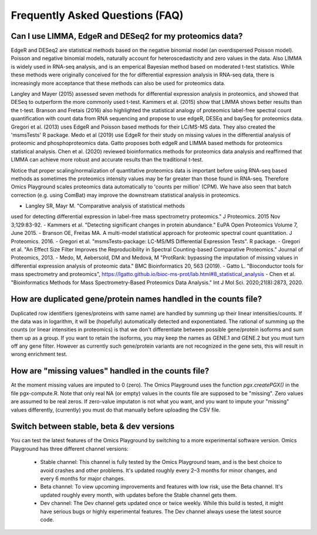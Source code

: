.. _FAQ:


Frequently Asked Questions (FAQ)
================================================================================


Can I use LIMMA, EdgeR and DESeq2 for my proteomics data?
----------------------------------------------------------

EdgeR and DESeq2 are statistical methods based on the negative
binomial model (an overdispersed Poisson model). Poisson and negative
binomial models, naturally account for heteroscedasticity and zero
values in the data. Also LIMMA is widely used in RNA-seq analysis, and
is an emperical Bayesian method based on moderated t-test
statistics. While these methods were originally conceived for the for
differential expression analysis in RNA-seq data, there is
increasingly more acceptance that these methods can also be used for
proteomics data.

Langley and Mayer (2015) assessed seven methods for differential
expression analysis in proteomics, and showed that DESeq to outperform
the more commonly used t-test. Kammers et al. (2015) show that LIMMA
shows better results than the t-test. Branson and Fretais (2016) also
highlighted the statistical analogy of proteomics label-free spectral
count quantification with count data from RNA sequencing and propose
to use edgeR, DESEq and baySeq for proteomics data. Gregori et
al. (2013) uses EdgeR and Poisson based methods for their LC/MS-MS
data. They also created the 'msmsTests' R package. Medo et al (2019)
use EdgeR for their study on missing values in the differential
analysis of proteomic and phosphoproteomics data. Gatto proposes both
edgeR and LIMMA based methods for proteomics statistical
analysis. Chen et al. (2020) reviewed bioinformatics methods for
proteomics data analysis and reaffirmed that LIMMA can achieve more
robust and accurate results than the traditional t-test.

Notice that proper scaling/normalization of quantitative proteomics
data is important before using RNA-seq based methods as sometimes the
proteomics intensity values may be far greater than those found in
RNA-seq. Therefore Omics Playground scales proteomics data
automatically to 'counts per million' (CPM). We have also seen that
batch correction (e.g. using ComBat) may improve the downstream
statistical analysis in proteomics.


- Langley SR, Mayr M. "Comparative analysis of statistical methods
used for detecting differential expression in label-free mass
spectrometry proteomics." J Proteomics. 2015 Nov 3;129:83-92.
- Kammers et al. "Detecting significant changes in protein abundance."
EuPA Open Proteomics Volume 7, June 2015.
- Branson OE, Freitas MA. A multi-model statistical approach for
proteomic spectral count quantitation. J Proteomics. 2016.
- Gregori et al. "msmsTests-package: LC-MS/MS Differential Expression
Tests". R package.
- Gregori et al. "An Effect Size Filter Improves the Reproducibility
in Spectral Counting-based Comparative Proteomics." Journal of
Proteomics, 2013.
- Medo, M, Aebersold, DM and Medová, M "ProtRank: bypassing the
imputation of missing values in differential expression analysis of
proteomic data." BMC Bioinformatics 20, 563 (2019).
- Gatto L. "Bioconductor tools for mass spectrometry and proteomics",
https://lgatto.github.io/bioc-ms-prot/lab.html#8_statistical_analysis
- Chen et al. "Bioinformatics Methods for Mass Spectrometry-Based
Proteomics Data Analysis." Int J Mol Sci. 2020;21(8):2873, 2020.


How are duplicated gene/protein names handled in the counts file?
----------------------------------------------------------

Duplicated row identifiers (genes/proteins with same name) are handled
by summing up their linear intensities/counts. If the data was in
logarithm, it will be (hopefully) automatically detected and
exponentiated. The rational of summing up the counts (or linear
intensities in proteomics) is that we don't differentiate between
possible gene/protein isoforms and sum them up as a group. If you want
to retain the isoforms, you may keep the names as GENE.1 and GENE.2
but you must turn off any gene filter. However as currently such
gene/protein variants are not recognized in the gene sets, this will
result in wrong enrichment test.


How are "missing values" handled in the counts file?
----------------------------------------------------------

At the moment missing values are imputed to 0 (zero). The Omics
Playground uses the function `pgx.createPGX()` in the file
pgx-compute.R. Note that only real NA (or empty) values in the counts
file are supposed to be "missing". Zero values are assumed to be real
zeros. If zero-value imputaton is not what you want, and you want to
impute your "missing" values differently, (currently) you must do that
manually before uploading the CSV file.


Switch between stable, beta & dev versions
-----------------------------------------------

You can test the latest features of the Omics Playground by switching to 
a more experimental software version. Omics Playground has three different 
channel versions:

    - Stable channel: This channel is fully tested by the Omics Playground team, and is the best choice to avoid crashes and other problems. It's updated roughly every 2–3 months for minor changes, and every 6 months for major changes.
    - Beta channel: To view upcoming improvements and features with low risk, use the Beta channel. It's updated roughly every month, with updates before the Stable channel gets them.
    - Dev channel: The Dev channel gets updated once or twice weekly. While this build is tested, it might have serious bugs or highly experimental features. The Dev channel always usese the latest source code.
